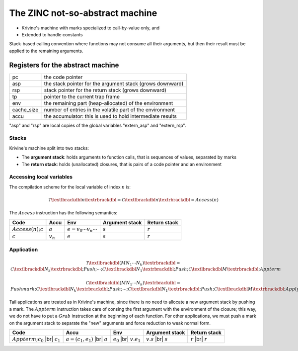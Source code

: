 The ZINC not-so-abstract machine
################################

- Krivine's machine with marks specialized to call-by-value only, and
- Extended to handle constants

Stack-based calling convention where functions may not consume all their
arguments, but then their result must be applied to the remaining
arguments.

Registers for the abstract machine
**********************************

+-------------+------------------------------------------------+
| pc          |the code pointer                                |
+-------------+------------------------------------------------+
| asp         |the stack pointer for the argument stack (grows |
|             |downward)                                       |
+-------------+------------------------------------------------+
| rsp         |stack pointer for the return stack (grows       |
|             |downward)                                       |
+-------------+------------------------------------------------+
| tp          |pointer to the current trap frame               |
+-------------+------------------------------------------------+
| env         |the remaining part (heap-allocated) of the      |
|             |environment                                     |
+-------------+------------------------------------------------+
| cache_size  |number of entries in the volatile part of the   |
|             |environment                                     |
+-------------+------------------------------------------------+
| accu        |the accumulator: this is used to hold           |
|             |intermediate results                            |
+-------------+------------------------------------------------+

"asp" and "rsp" are local copies of the global variables "extern_asp" and "extern_rsp".

Stacks
======

Krivine's machine split into two stacks:

- The **argument stack**: holds arguments to function calls, that is sequences
  of values, separated by marks
- The **return stack**: holds (unallocated) closures, that is pairs of a code pointer
  and an environment

Accessing local variables
=========================

The compilation scheme for the local variable of index :math:`n` is:

.. math::

   \mathcal{T} \textlbrackdbl n \textrbrackdbl =
   \mathcal{C} \textlbrackdbl n \textrbrackdbl =
   Access(n)

The :math:`Access` instruction has the following semantics:

.. list-table::
   :header-rows: 1

   * - Code
     - Accu
     - Env
     - Argument stack
     - Return stack

   * - :math:`Access(n); c`
     - :math:`a`
     - :math:`e=v_0 \cdots v_n \cdots`
     - :math:`s`
     - :math:`r`

   * - :math:`c`
     - :math:`v_n`
     - :math:`e`
     - :math:`s`
     - :math:`r`

Application
===========

.. math::

   \mathcal{T} \textlbrackdbl ( M N_1 \cdots N_k ) \textrbrackdbl =
   \mathcal{C} \textlbrackdbl N_k \textrbrackdbl ; Push ; \cdots ; \mathcal{C} \textlbrackdbl N_1 \textrbrackdbl ;
   Push ; \mathcal{C} \textlbrackdbl M \textrbrackdbl ; Appterm

.. math::

   \mathcal{C} \textlbrackdbl ( M N_1 \cdots N_k ) \textrbrackdbl =
   Pushmark; \mathcal{C} \textlbrackdbl N_k \textrbrackdbl ; Push ; \cdots ; \mathcal{C} \textlbrackdbl N_1 \textrbrackdbl ;
   Push ; \mathcal{C} \textlbrackdbl M \textrbrackdbl ; Apply

Tail applications are treated as in Krivine's machine, since there is no need to
allocate a new argument stack by pushing a mark. The :math:`Appterm` instruction
takes care of consing the first argument with the environment of the closure;
this way, we do not have to put a :math:`Grab` instruction at the beginning
of each function. For other applications, we must push a mark on the argument
stack to separate the "new" arguments and force reduction to weak normal form.

.. |br| raw:: html

   <br />

.. list-table::
   :header-rows: 1

   * - Code
     - Accu
     - Env
     - Argument stack
     - Return stack

   * - :math:`Appterm; c_0` |br| :math:`c_1`
     - :math:`a=(c_1,e_1)` |br| :math:`a`
     - :math:`e_0` |br| :math:`v.e_1`
     - :math:`v.s` |br| :math:`s`
     - :math:`r` |br| :math:`r`
